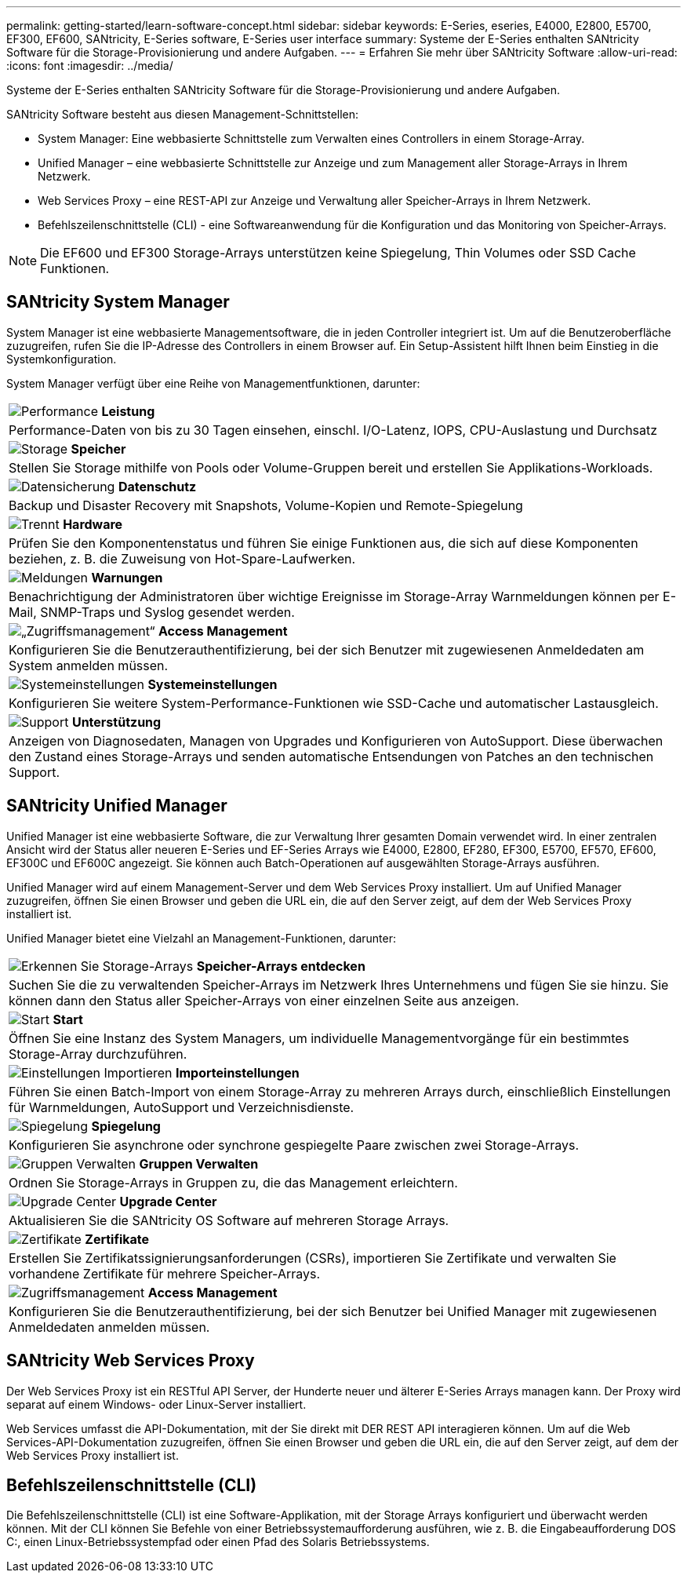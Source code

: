 ---
permalink: getting-started/learn-software-concept.html 
sidebar: sidebar 
keywords: E-Series, eseries, E4000, E2800, E5700, EF300, EF600, SANtricity, E-Series software, E-Series user interface 
summary: Systeme der E-Series enthalten SANtricity Software für die Storage-Provisionierung und andere Aufgaben. 
---
= Erfahren Sie mehr über SANtricity Software
:allow-uri-read: 
:icons: font
:imagesdir: ../media/


[role="lead"]
Systeme der E-Series enthalten SANtricity Software für die Storage-Provisionierung und andere Aufgaben.

SANtricity Software besteht aus diesen Management-Schnittstellen:

* System Manager: Eine webbasierte Schnittstelle zum Verwalten eines Controllers in einem Storage-Array.
* Unified Manager – eine webbasierte Schnittstelle zur Anzeige und zum Management aller Storage-Arrays in Ihrem Netzwerk.
* Web Services Proxy – eine REST-API zur Anzeige und Verwaltung aller Speicher-Arrays in Ihrem Netzwerk.
* Befehlszeilenschnittstelle (CLI) - eine Softwareanwendung für die Konfiguration und das Monitoring von Speicher-Arrays.



NOTE: Die EF600 und EF300 Storage-Arrays unterstützen keine Spiegelung, Thin Volumes oder SSD Cache Funktionen.



== SANtricity System Manager

System Manager ist eine webbasierte Managementsoftware, die in jeden Controller integriert ist. Um auf die Benutzeroberfläche zuzugreifen, rufen Sie die IP-Adresse des Controllers in einem Browser auf. Ein Setup-Assistent hilft Ihnen beim Einstieg in die Systemkonfiguration.

System Manager verfügt über eine Reihe von Managementfunktionen, darunter:

|===


 a| 
image:../media/sam1130_icon_performance.gif["Performance"] *Leistung*
 a| 
Performance-Daten von bis zu 30 Tagen einsehen, einschl. I/O-Latenz, IOPS, CPU-Auslastung und Durchsatz



 a| 
image:../media/sam1130_icon_volumes.gif["Storage"] *Speicher*
 a| 
Stellen Sie Storage mithilfe von Pools oder Volume-Gruppen bereit und erstellen Sie Applikations-Workloads.



 a| 
image:../media/sam1130_icon_async_mirroring.gif["Datensicherung"] *Datenschutz*
 a| 
Backup und Disaster Recovery mit Snapshots, Volume-Kopien und Remote-Spiegelung



 a| 
image:../media/sam1130_icon_controllers.gif["Trennt"] *Hardware*
 a| 
Prüfen Sie den Komponentenstatus und führen Sie einige Funktionen aus, die sich auf diese Komponenten beziehen, z. B. die Zuweisung von Hot-Spare-Laufwerken.



 a| 
image:../media/sam1130_icon_alerts.gif["Meldungen"] *Warnungen*
 a| 
Benachrichtigung der Administratoren über wichtige Ereignisse im Storage-Array Warnmeldungen können per E-Mail, SNMP-Traps und Syslog gesendet werden.



 a| 
image:../media/sam1140_icon_active_directory.gif["„Zugriffsmanagement“"] *Access Management*
 a| 
Konfigurieren Sie die Benutzerauthentifizierung, bei der sich Benutzer mit zugewiesenen Anmeldedaten am System anmelden müssen.



 a| 
image:../media/sam1130_icon_settings.gif["Systemeinstellungen"] *Systemeinstellungen*
 a| 
Konfigurieren Sie weitere System-Performance-Funktionen wie SSD-Cache und automatischer Lastausgleich.



 a| 
image:../media/sam1130_icon_support.gif["Support"] *Unterstützung*
 a| 
Anzeigen von Diagnosedaten, Managen von Upgrades und Konfigurieren von AutoSupport. Diese überwachen den Zustand eines Storage-Arrays und senden automatische Entsendungen von Patches an den technischen Support.

|===


== SANtricity Unified Manager

Unified Manager ist eine webbasierte Software, die zur Verwaltung Ihrer gesamten Domain verwendet wird. In einer zentralen Ansicht wird der Status aller neueren E-Series und EF-Series Arrays wie E4000, E2800, EF280, EF300, E5700, EF570, EF600, EF300C und EF600C angezeigt. Sie können auch Batch-Operationen auf ausgewählten Storage-Arrays ausführen.

Unified Manager wird auf einem Management-Server und dem Web Services Proxy installiert. Um auf Unified Manager zuzugreifen, öffnen Sie einen Browser und geben die URL ein, die auf den Server zeigt, auf dem der Web Services Proxy installiert ist.

Unified Manager bietet eine Vielzahl an Management-Funktionen, darunter:

|===


 a| 
image:../media/artboard_9.png["Erkennen Sie Storage-Arrays"] *Speicher-Arrays entdecken*
 a| 
Suchen Sie die zu verwaltenden Speicher-Arrays im Netzwerk Ihres Unternehmens und fügen Sie sie hinzu. Sie können dann den Status aller Speicher-Arrays von einer einzelnen Seite aus anzeigen.



 a| 
image:../media/artboard_11.png["Start"] *Start*
 a| 
Öffnen Sie eine Instanz des System Managers, um individuelle Managementvorgänge für ein bestimmtes Storage-Array durchzuführen.



 a| 
image:../media/sam1130_icon_system.gif["Einstellungen Importieren"] *Importeinstellungen*
 a| 
Führen Sie einen Batch-Import von einem Storage-Array zu mehreren Arrays durch, einschließlich Einstellungen für Warnmeldungen, AutoSupport und Verzeichnisdienste.



 a| 
image:../media/sam1130_icon_async_mirroring.gif["Spiegelung"] *Spiegelung*
 a| 
Konfigurieren Sie asynchrone oder synchrone gespiegelte Paare zwischen zwei Storage-Arrays.



 a| 
image:../media/artboard_10.png["Gruppen Verwalten"] *Gruppen Verwalten*
 a| 
Ordnen Sie Storage-Arrays in Gruppen zu, die das Management erleichtern.



 a| 
image:../media/sam1130_icon_upgrade_center.gif["Upgrade Center"] *Upgrade Center*
 a| 
Aktualisieren Sie die SANtricity OS Software auf mehreren Storage Arrays.



 a| 
image:../media/sam1140_icon_certs.gif["Zertifikate"] *Zertifikate*
 a| 
Erstellen Sie Zertifikatssignierungsanforderungen (CSRs), importieren Sie Zertifikate und verwalten Sie vorhandene Zertifikate für mehrere Speicher-Arrays.



 a| 
image:../media/sam1140_icon_active_directory.gif["Zugriffsmanagement"] *Access Management*
 a| 
Konfigurieren Sie die Benutzerauthentifizierung, bei der sich Benutzer bei Unified Manager mit zugewiesenen Anmeldedaten anmelden müssen.

|===


== SANtricity Web Services Proxy

Der Web Services Proxy ist ein RESTful API Server, der Hunderte neuer und älterer E-Series Arrays managen kann. Der Proxy wird separat auf einem Windows- oder Linux-Server installiert.

Web Services umfasst die API-Dokumentation, mit der Sie direkt mit DER REST API interagieren können. Um auf die Web Services-API-Dokumentation zuzugreifen, öffnen Sie einen Browser und geben die URL ein, die auf den Server zeigt, auf dem der Web Services Proxy installiert ist.



== Befehlszeilenschnittstelle (CLI)

Die Befehlszeilenschnittstelle (CLI) ist eine Software-Applikation, mit der Storage Arrays konfiguriert und überwacht werden können. Mit der CLI können Sie Befehle von einer Betriebssystemaufforderung ausführen, wie z. B. die Eingabeaufforderung DOS C:, einen Linux-Betriebssystempfad oder einen Pfad des Solaris Betriebssystems.
